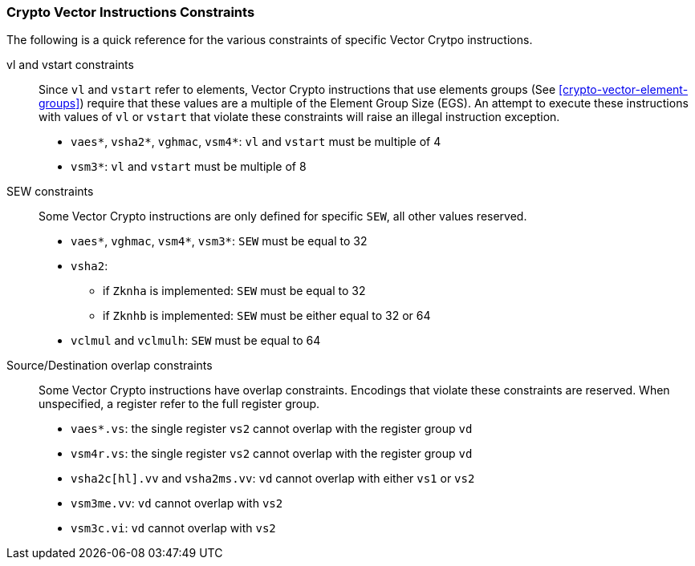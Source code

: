 [[crypto-vector-instruction-constraints]]
=== Crypto Vector Instructions Constraints
The following is a quick reference for the various constraints of specific Vector Crytpo instructions.

vl and vstart constraints::
Since `vl` and `vstart` refer to elements, Vector Crypto instructions that use elements groups
(See <<crypto-vector-element-groups>>) require that these values are a multiple of the Element Group Size (EGS).
An attempt to execute these instructions with values of `vl` or `vstart` that violate these constraints will raise an
illegal instruction exception.

* `vaes*`, `vsha2*`, `vghmac`, `vsm4*`: `vl` and `vstart` must be multiple of 4
* `vsm3*`: `vl` and `vstart` must be multiple of 8

SEW constraints::
Some Vector Crypto instructions are only defined for specific `SEW`, all other values reserved.

* `vaes*`, `vghmac`, `vsm4*`, `vsm3*`: `SEW` must be equal to 32
* `vsha2`:
** if `Zknha` is implemented: `SEW` must be equal to 32 
** if `Zknhb` is implemented: `SEW` must be either equal to 32 or 64 
* `vclmul` and `vclmulh`: `SEW` must be equal to 64

Source/Destination overlap constraints::
Some Vector Crypto instructions have overlap constraints. Encodings that violate these constraints are reserved. When unspecified, a register refer to the full register group.
* `vaes*.vs`: the single register `vs2` cannot overlap with the register group `vd`
* `vsm4r.vs`: the single register `vs2` cannot overlap with the register group `vd`
* `vsha2c[hl].vv` and `vsha2ms.vv`: `vd` cannot overlap with either `vs1` or `vs2`
* `vsm3me.vv`: `vd` cannot overlap with  `vs2`
* `vsm3c.vi`: `vd` cannot overlap with  `vs2`
